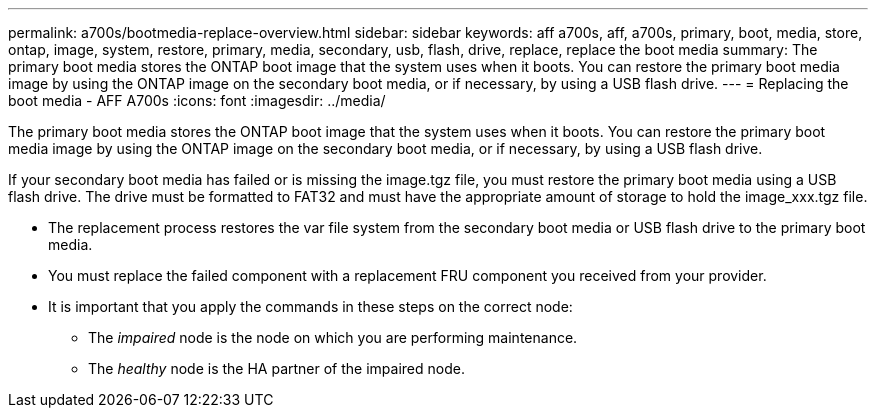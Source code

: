 ---
permalink: a700s/bootmedia-replace-overview.html
sidebar: sidebar
keywords: aff a700s, aff, a700s, primary, boot, media, store, ontap, image, system, restore, primary, media, secondary, usb, flash, drive, replace, replace the boot media
summary: The primary boot media stores the ONTAP boot image that the system uses when it boots. You can restore the primary boot media image by using the ONTAP image on the secondary boot media, or if necessary, by using a USB flash drive.
---
= Replacing the boot media - AFF A700s
:icons: font
:imagesdir: ../media/

[.lead]
The primary boot media stores the ONTAP boot image that the system uses when it boots. You can restore the primary boot media image by using the ONTAP image on the secondary boot media, or if necessary, by using a USB flash drive.

If your secondary boot media has failed or is missing the image.tgz file, you must restore the primary boot media using a USB flash drive. The drive must be formatted to FAT32 and must have the appropriate amount of storage to hold the image_xxx.tgz file.

* The replacement process restores the var file system from the secondary boot media or USB flash drive to the primary boot media.
* You must replace the failed component with a replacement FRU component you received from your provider.
* It is important that you apply the commands in these steps on the correct node:
 ** The _impaired_ node is the node on which you are performing maintenance.
 ** The _healthy_ node is the HA partner of the impaired node.
